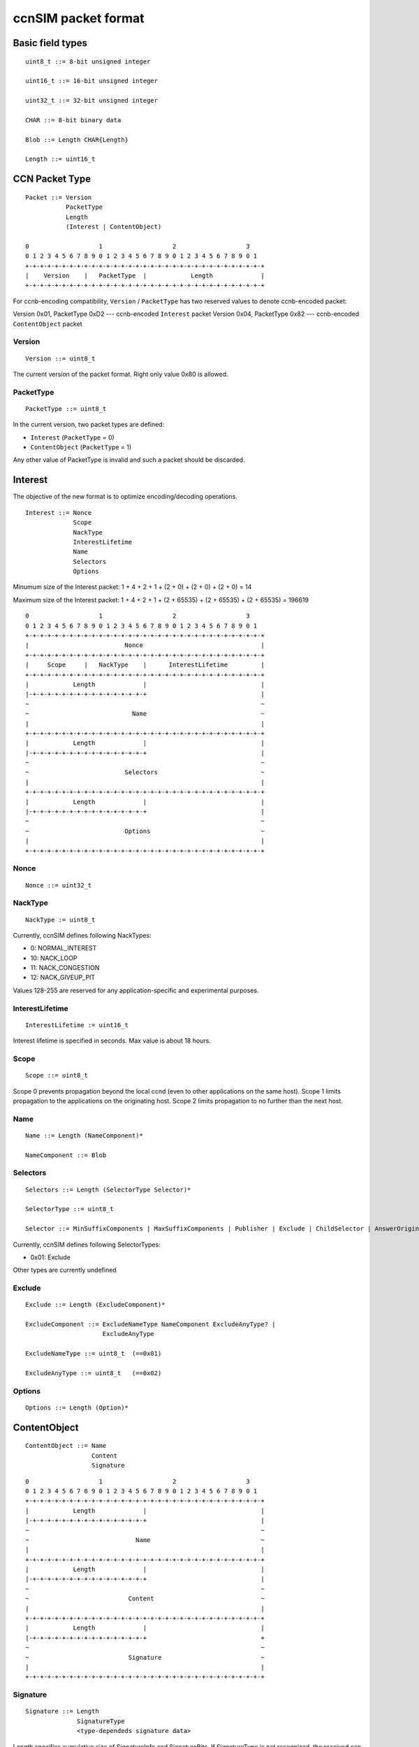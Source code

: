 .. _ccnSIM packet format:

ccnSIM packet format
====================

Basic field types
+++++++++++++++++

::

	uint8_t ::= 8-bit unsigned integer

	uint16_t ::= 16-bit unsigned integer

	uint32_t ::= 32-bit unsigned integer

	CHAR ::= 8-bit binary data

	Blob ::= Length CHAR{Length}

	Length ::= uint16_t

CCN Packet Type
+++++++++++++++

::

	Packet ::= Version 
		   PacketType
                   Length
		   (Interest | ContentObject)

        0                   1                   2                   3
        0 1 2 3 4 5 6 7 8 9 0 1 2 3 4 5 6 7 8 9 0 1 2 3 4 5 6 7 8 9 0 1
        +-+-+-+-+-+-+-+-+-+-+-+-+-+-+-+-+-+-+-+-+-+-+-+-+-+-+-+-+-+-+-+-+
        |    Version    |   PacketType  |            Length             |
        +-+-+-+-+-+-+-+-+-+-+-+-+-+-+-+-+-+-+-+-+-+-+-+-+-+-+-+-+-+-+-+-+

For ccnb-encoding compatibility, ``Version`` / ``PacketType`` has two reserved values to denote ccnb-encoded packet:

Version 0x01, PacketType 0xD2 --- ccnb-encoded ``Interest`` packet
Version 0x04, PacketType 0x82 --- ccnb-encoded ``ContentObject`` packet


Version
~~~~~~~

::

	Version ::= uint8_t 

The current version of the packet format.  Right only value 0x80 is allowed.

PacketType
~~~~~~~~~~

::

	PacketType ::= uint8_t  

In the current version, two packet types are defined:

- ``Interest`` (``PacketType`` = 0)
- ``ContentObject`` (``PacketType`` = 1)

Any other value of PacketType is invalid and such a packet should be discarded.

Interest
++++++++

The objective of the new format is to optimize encoding/decoding operations.

::

	Interest ::= Nonce 
	     	     Scope
                     NackType
		     InterestLifetime 
	     	     Name 
	     	     Selectors 
	     	     Options

Minumum size of the Interest packet: 1 + 4 + 2 + 1 + (2 + 0) + (2 + 0) + (2 + 0) = 14

Maximum size of the Interest packet: 1 + 4 + 2 + 1 + (2 + 65535) + (2 + 65535) + (2 + 65535) = 196619

::

        0                   1                   2                   3
        0 1 2 3 4 5 6 7 8 9 0 1 2 3 4 5 6 7 8 9 0 1 2 3 4 5 6 7 8 9 0 1
        +-+-+-+-+-+-+-+-+-+-+-+-+-+-+-+-+-+-+-+-+-+-+-+-+-+-+-+-+-+-+-+-+
        |                          Nonce                                |
        +-+-+-+-+-+-+-+-+-+-+-+-+-+-+-+-+-+-+-+-+-+-+-+-+-+-+-+-+-+-+-+-+
        |     Scope     |   NackType    |      InterestLifetime         |
        +-+-+-+-+-+-+-+-+-+-+-+-+-+-+-+-+-+-+-+-+-+-+-+-+-+-+-+-+-+-+-+-+
        |            Length             |                               |
	|-+-+-+-+-+-+-+-+-+-+-+-+-+-+-+-+                               |
        ~                                                               ~
        ~                            Name                               ~
        |							        |	
        +-+-+-+-+-+-+-+-+-+-+-+-+-+-+-+-+-+-+-+-+-+-+-+-+-+-+-+-+-+-+-+-+
        |            Length             |                               |
	|-+-+-+-+-+-+-+-+-+-+-+-+-+-+-+-+                               |
        ~                                                               ~
        ~                          Selectors                            ~
        |							        |	
        +-+-+-+-+-+-+-+-+-+-+-+-+-+-+-+-+-+-+-+-+-+-+-+-+-+-+-+-+-+-+-+-+
        |            Length             |                               |
	|-+-+-+-+-+-+-+-+-+-+-+-+-+-+-+-+                               |
        ~                                                               ~
        ~                          Options                              ~
        |							        |	
        +-+-+-+-+-+-+-+-+-+-+-+-+-+-+-+-+-+-+-+-+-+-+-+-+-+-+-+-+-+-+-+-+


Nonce
~~~~~

::

	Nonce ::= uint32_t

NackType
~~~~~~~~

::

	NackType := uint8_t

Currently, ccnSIM defines following NackTypes:

- 0: NORMAL_INTEREST
- 10: NACK_LOOP
- 11: NACK_CONGESTION
- 12: NACK_GIVEUP_PIT

Values 128-255 are reserved for any application-specific and experimental purposes.


InterestLifetime
~~~~~~~~~~~~~~~~

::

	InterestLifetime := uint16_t 

Interest lifetime is specified in seconds.  Max value is about 18 hours.

Scope
~~~~~

::

	Scope ::= uint8_t 

Scope 0 prevents propagation beyond the local ccnd (even to other applications on the same host). Scope 1 limits propagation to the applications on the originating host. Scope 2 limits propagation to no further than the next host.

Name
~~~~

::

	Name ::= Length (NameComponent)*

	NameComponent ::= Blob


Selectors
~~~~~~~~~

::

	Selectors ::= Length (SelectorType Selector)*

        SelectorType ::= uint8_t

	Selector ::= MinSuffixComponents | MaxSuffixComponents | Publisher | Exclude | ChildSelector | AnswerOriginKind

Currently, ccnSIM defines following SelectorTypes:

- 0x01: Exclude

Other types are currently undefined

Exclude
~~~~~~~

::

	Exclude ::= Length (ExcludeComponent)*

        ExcludeComponent ::= ExcludeNameType NameComponent ExcludeAnyType? |
                             ExcludeAnyType

        ExcludeNameType ::= uint8_t  (==0x01)

        ExcludeAnyType ::= uint8_t   (==0x02)

Options
~~~~~~~

::

	Options ::= Length (Option)*


.. .................................................................................................. ..
.. .................................................................................................. ..
.. .................................................................................................. ..
.. .................................................................................................. ..


ContentObject
+++++++++++++

::

	ContentObject ::= Name
                   	  Content
                          Signature

::

        0                   1                   2                   3
        0 1 2 3 4 5 6 7 8 9 0 1 2 3 4 5 6 7 8 9 0 1 2 3 4 5 6 7 8 9 0 1
        +-+-+-+-+-+-+-+-+-+-+-+-+-+-+-+-+-+-+-+-+-+-+-+-+-+-+-+-+-+-+-+-+
        |            Length             |                               |
	|-+-+-+-+-+-+-+-+-+-+-+-+-+-+-+-+                               |
        ~                                                               ~
        ~                             Name                              ~
        |							        |	
        +-+-+-+-+-+-+-+-+-+-+-+-+-+-+-+-+-+-+-+-+-+-+-+-+-+-+-+-+-+-+-+-+
        |            Length             |                               |
	|-+-+-+-+-+-+-+-+-+-+-+-+-+-+-+-+                               |
        ~                                                               ~
        ~                           Content                             ~
        |							        |	
        +-+-+-+-+-+-+-+-+-+-+-+-+-+-+-+-+-+-+-+-+-+-+-+-+-+-+-+-+-+-+-+-+
        |            Length             |                               |
	|-+-+-+-+-+-+-+-+-+-+-+-+-+-+-+-+                               +
        ~                                                               ~
        ~                           Signature                           ~
        |							        |	
        +-+-+-+-+-+-+-+-+-+-+-+-+-+-+-+-+-+-+-+-+-+-+-+-+-+-+-+-+-+-+-+-+


Signature
~~~~~~~~~

::

	Signature ::= Length 
		      SignatureType
		      <type-dependeds signature data>

Length specifies cumulative size of SignatureInfo and SignatureBits.  If SignatureType is not recognized, the received can either discard the packet or ignore the signature using Length field, specified combined length of SignatureType and SignatureType-dependent fields.

::

        0                   1                   2                   3
        0 1 2 3 4 5 6 7 8 9 0 1 2 3 4 5 6 7 8 9 0 1 2 3 4 5 6 7 8 9 0 1
        +-+-+-+-+-+-+-+-+-+-+-+-+-+-+-+-+-+-+-+-+-+-+-+-+-+-+-+-+-+-+-+-+
        |           Length              |         SignatureType         |
	|-+-+-+-+-+-+-+-+-+-+-+-+-+-+-+-+-+-+-+-+-+-+-+-+-+-+-+-+-+-+-+-+
        ~                                                               ~
        ~               <type-dependeds signature data>                 ~
        |							        |	
        +-+-+-+-+-+-+-+-+-+-+-+-+-+-+-+-+-+-+-+-+-+-+-+-+-+-+-+-+-+-+-+-+


SignatureType
^^^^^^^^^^^^^

::

	SignatureType ::= uint16_t

The current version specifies three type of signatures:

- 0x0000: empty signature
- 0x0001: SHA256 (not a real signature, but just a digest of the content)
- 0x0002: SHA256withRSA (real public-key signature based on SHA-256 digest)

Other values may be defined in future.

- Values greater or equal to 0xFF00 are for experimental purposes (e.g., for simulations)

<type-dependeds signature data>
^^^^^^^^^^^^^^^^^^^^^^^^^^^^^^^

+-------------------+---------------------------+
| SignatureType     |  SignatureData definition |
+===================+===========================+
| 0 (empty)         |  empty sequence           |
+-------------------+---------------------------+
| 1 (sha256)        |  CHAR{32}                 |
+-------------------+---------------------------+
| 2 (SHA256withRSA) |  CHAR{32} KeyLocator      |
+-------------------+---------------------------+

KeyLocator
^^^^^^^^^^

::

	KeyLocator ::= CertName
		       
	CertName ::= Name


Content
^^^^^^^

::

	Content ::= Length
		    ContentInfo
		    ContentData

Content length can be computed as:  Length - (1 - ContentInfo.Length)

::

        0                   1                   2                   3
        0 1 2 3 4 5 6 7 8 9 0 1 2 3 4 5 6 7 8 9 0 1 2 3 4 5 6 7 8 9 0 1
        +-+-+-+-+-+-+-+-+-+-+-+-+-+-+-+-+-+-+-+-+-+-+-+-+-+-+-+-+-+-+-+-+
        |            Length             |       Length (content Info)   |
	|-+-+-+-+-+-+-+-+-+-+-+-+-+-+-+-+-+-+-+-+-+-+-+-+-+-+-+-+-+-+-+-+
        |                           Timestamp                           |
	|-+-+-+-+-+-+-+-+-+-+-+-+-+-+-+-+-+-+-+-+-+-+-+-+-+-+-+-+-+-+-+-+
        |           Freshness           |           Reserved            |
        +-+-+-+-+-+-+-+-+-+-+-+-+-+-+-+-+-+-+-+-+-+-+-+-+-+-+-+-+-+-+-+-+
        |  Length (ContentInfoOptions)  |                               |
	|-+-+-+-+-+-+-+-+-+-+-+-+-+-+-+-+                               |
        ~                                                               ~
        ~                       ContentInfoOptions                      ~
        |							        |	
        +-+-+-+-+-+-+-+-+-+-+-+-+-+-+-+-+-+-+-+-+-+-+-+-+-+-+-+-+-+-+-+-+
        ~                                                               ~
        ~                         ContentData                           ~
        |							        |	
        +-+-+-+-+-+-+-+-+-+-+-+-+-+-+-+-+-+-+-+-+-+-+-+-+-+-+-+-+-+-+-+-+


ContentInfo
^^^^^^^^^^^

::

	ContentInfo ::= Length 
			Timestamp
			Freshness
			ContentOptions

Timestamp
~~~~~~~~~

::

	Timestamp ::= uint32_t

Timestamp specifies content generation time as Unix time timestamp (number of seconds since midnight 1/1/1970).

Freshness
~~~~~~~~~

::

	Freshness ::= uint16_t

Freshness specifies time in seconds (since Timestamp) for which the content is considered valid.  

Value 0xFFFF means that content is always valid.


ContentOptions
~~~~~~~~~~~~~~

::

	ContentOptions ::= Length
			   ContentOption*

	ContentOption ::= Type |
			  FinalBlockID


Not currently defined

